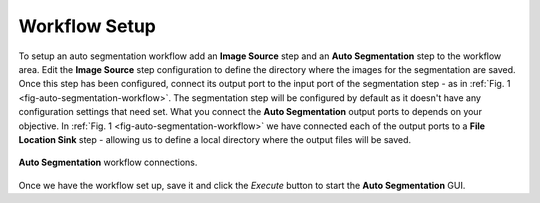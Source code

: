 .. _mcp-autosegmentation-workflow-setup:

Workflow Setup
--------------

To setup an auto segmentation workflow add an **Image Source** step and an **Auto Segmentation** step to the workflow area. Edit the
**Image Source** step configuration to define the directory where the images for the segmentation are saved. Once this step has been
configured, connect its output port to the input port of the segmentation step - as in :ref:`Fig. 1 <fig-auto-segmentation-workflow>`. The
segmentation step will be configured by default as it doesn't have any configuration settings that need set. What you connect the
**Auto Segmentation** output ports to depends on your objective. In :ref:`Fig. 1 <fig-auto-segmentation-workflow>` we have connected each
of the output ports to a **File Location Sink** step - allowing us to define a local directory where the output files will be saved.

.. _fig-auto-segmentation-workflow:

.. figure:: _images/auto-segmentation-workflow.png
   :figwidth: 100%
   :align: center

   **Auto Segmentation** workflow connections.

Once we have the workflow set up, save it and click the `Execute` button to start the **Auto Segmentation** GUI.
